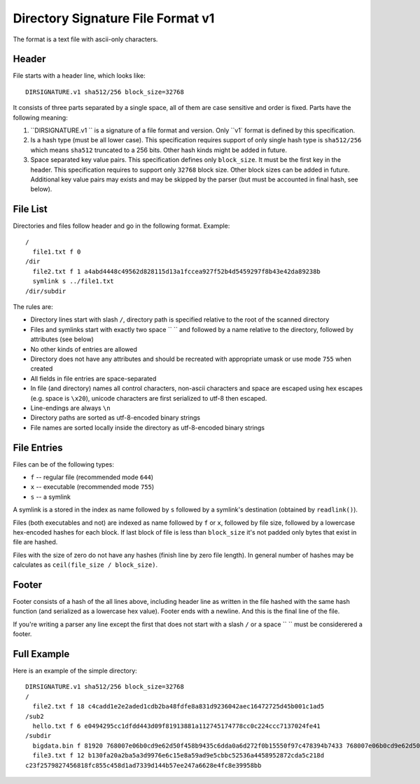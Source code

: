 ==================================
Directory Signature File Format v1
==================================

The format is a text file with ascii-only characters.


Header
======

File starts with a header line, which looks like::

    DIRSIGNATURE.v1 sha512/256 block_size=32768

It consists of three parts separated by a single space, all of them are
case sensitive and order is fixed. Parts have the following meaning:

1. ``DIRSIGNATURE.v1 `` is a signature of a file format and version.
   Only ``v1` format is defined by this specification.

2. Is a hash type (must be all lower case). This specification requires
   support of only single hash type is ``sha512/256`` which means ``sha512``
   truncated to a 256 bits. Other hash kinds might be added in future.

3. Space separated key value pairs. This specification defines only
   ``block_size``. It must be the first key in the header. This specification
   requires to support only ``32768`` block size. Other block sizes can be
   added in future. Additional key value pairs may exists and may be skipped
   by the parser (but must be accounted in final hash, see below).


File List
=========

Directories and files follow header and go in the following format. Example::

    /
      file1.txt f 0
    /dir
      file2.txt f 1 a4abd4448c49562d828115d13a1fccea927f52b4d5459297f8b43e42da89238b
      symlink s ../file1.txt
    /dir/subdir

The rules are:

* Directory lines start with slash ``/``, directory path is specified relative
  to the root of the scanned directory
* Files and symlinks start with exactly two space ``  `` and followed by a name
  relative to the directory, followed by attributes (see below)
* No other kinds of entries are allowed
* Directory does not have any attributes and should be recreated with
  appropriate umask or use mode ``755`` when created
* All fields in file entries are space-separated
* In file (and directory) names all control characters, non-ascii characters
  and space are escaped using hex escapes (e.g. space is ``\x20``), unicode
  characters are first serialized to utf-8 then escaped.
* Line-endings are always ``\n``
* Directory paths are sorted as utf-8-encoded binary strings
* File names are sorted locally inside the directory as utf-8-encoded binary
  strings


File Entries
============

Files can be of the following types:

* ``f`` -- regular file (recommended mode ``644``)
* ``x`` -- executable (recommended mode ``755``)
* ``s`` -- a symlink

A symlink is a stored in the index as name followed by ``s`` followed by a
symlink's destination (obtained by ``readlink()``).

Files (both executables and not) are indexed as name followed by ``f`` or
``x``, followed by file size, followed by a lowercase hex-encoded hashes for
each block.  If last block of file is less than ``block_size`` it's not padded
only bytes that exist in file are hashed.

Files with the size of zero do not have any hashes (finish line by zero file
length). In general number of hashes may be calculates as
``ceil(file_size / block_size)``.


Footer
======

Footer consists of a hash of the all lines above, including header line as
written in the file hashed with the same hash function (and serialized as a
lowercase hex value). Footer ends with a newline. And this is the final line
of the file.

If you're writing a parser any line except the first that does not start with
a slash ``/`` or a space `` `` must be considerered a footer.


Full Example
============

Here is an example of the simple directory::

    DIRSIGNATURE.v1 sha512/256 block_size=32768
    /
      file2.txt f 18 c4cadd1e2e2aded1cdb2ba48fdfe8a831d9236042aec16472725d45b001c1ad5
    /sub2
      hello.txt f 6 e0494295cc1dfdd443d09f81913881a112745174778cc0c224ccc7137024fe41
    /subdir
      bigdata.bin f 81920 768007e06b0cd9e62d50f458b9435c6dda0a6d272f0b15550f97c478394b7433 768007e06b0cd9e62d50f458b9435c6dda0a6d272f0b15550f97c478394b7433 6eb7f16cf7afcabe9bdea88bdab0469a7937eb715ada9dfd8f428d9d38d86133
      file3.txt f 12 b130fa20a2ba5a3d9976e6c15e8a59ad9e5cbbc52536a4458952872cda5c218d
    c23f2579827456818fc855c458d1ad7339d144b57ee247a6628e4fc8e39958bb

